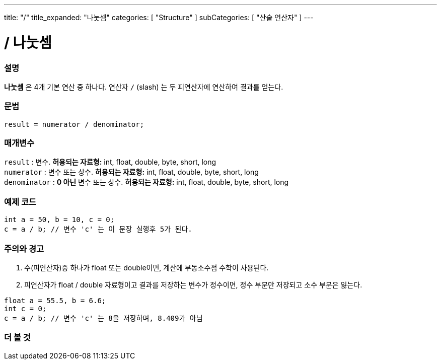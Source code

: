 ---
title: "/"
title_expanded: "나눗셈"
categories: [ "Structure" ]
subCategories: [ "산술 연산자" ]
---





= / 나눗셈


// OVERVIEW SECTION STARTS
[#overview]
--

[float]
=== 설명
*나눗셈* 은 4개 기본 연산 중 하나다. 연산자 `/` (slash) 는 두 피연산자에 연산하여 결과를 얻는다.
 
[%hardbreaks]


[float]
=== 문법
[source,arduino]
----
result = numerator / denominator;
----

[float]
=== 매개변수
`result` : 변수. *허용되는 자료형:* int, float, double, byte, short, long  +
`numerator` : 변수 또는 상수. *허용되는 자료형:* int, float, double, byte, short, long  +
`denominator` : *0 아닌* 변수 또는 상수. *허용되는 자료형:* int, float, double, byte, short, long
[%hardbreaks]

--
// OVERVIEW SECTION ENDS




// HOW TO USE SECTION STARTS
[#howtouse]
--

[float]
=== 예제 코드

[source,arduino]
----
int a = 50, b = 10, c = 0;
c = a / b; // 변수 'c' 는 이 문장 실행후 5가 된다.
----
[%hardbreaks]

[float]
=== 주의와 경고
1. 수(피연산자)중 하나가 float 또는 double이면, 계산에 부동소수점 수학이 사용된다.

2. 피연산자가 float / double 자료형이고 결과를 저장하는 변수가 정수이면, 정수 부분만 저장되고 소수 부분은 잃는다.

[source,arduino]
----
float a = 55.5, b = 6.6;
int c = 0;
c = a / b; // 변수 'c' 는 8을 저장하며, 8.409가 아님
----
[%hardbreaks]

--
// HOW TO USE SECTION ENDS

// SEE ALSO SECTION STARTS
[#see_also]
--

[float]
=== 더 볼 것

[role="language"]

--
// SEE ALSO SECTION ENDS
